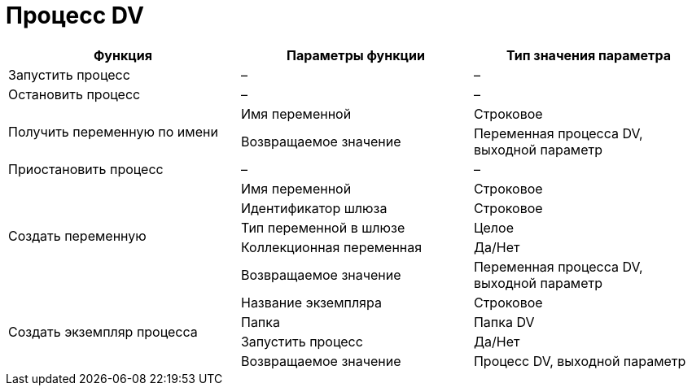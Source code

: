 = Процесс DV

[cols=",,",options="header"]
|===
|Функция |Параметры функции |Тип значения параметра
|Запустить процесс
|–
|–

|Остановить процесс
|–
|–

.2+|Получить переменную по имени
|Имя переменной
|Строковое
|Возвращаемое значение
|Переменная процесса DV, выходной параметр

|Приостановить процесс
|–
|–

.5+|Создать переменную
|Имя переменной
|Строковое
|Идентификатор шлюза
|Строковое
|Тип переменной в шлюзе
|Целое
|Коллекционная переменная
|Да/Нет
|Возвращаемое значение
|Переменная процесса DV, выходной параметр

.4+|Создать экземпляр процесса
|Название экземпляра
|Строковое
|Папка
|Папка DV
|Запустить процесс
|Да/Нет
|Возвращаемое значение
|Процесс DV, выходной параметр
|===
